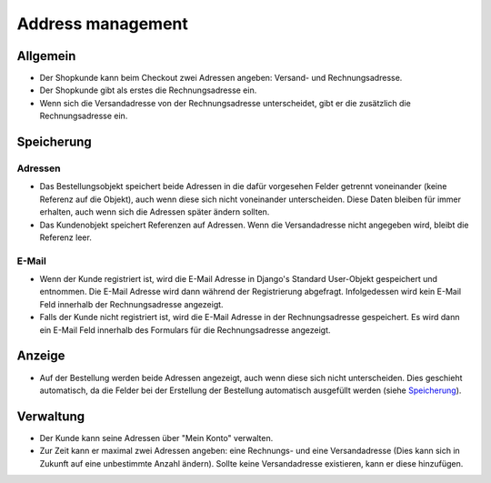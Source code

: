 Address management
==================

Allgemein
---------

* Der Shopkunde kann beim Checkout zwei Adressen angeben: Versand- und 
  Rechnungsadresse. 
* Der Shopkunde gibt als erstes die Rechnungsadresse ein.
* Wenn sich die Versandadresse von der Rechnungsadresse unterscheidet, gibt er
  die zusätzlich die Rechnungsadresse ein.
  
Speicherung
-----------

Adressen
^^^^^^^^

* Das Bestellungsobjekt speichert beide Adressen in die dafür vorgesehen Felder 
  getrennt voneinander (keine Referenz auf die Objekt), auch wenn diese sich 
  nicht voneinander unterscheiden. Diese Daten bleiben für immer erhalten, auch 
  wenn sich die Adressen später ändern sollten.
  
* Das Kundenobjekt speichert Referenzen auf Adressen. Wenn die Versandadresse
  nicht angegeben wird, bleibt die Referenz leer.

E-Mail
^^^^^^
  
* Wenn der Kunde registriert ist, wird die E-Mail Adresse in Django's Standard
  User-Objekt gespeichert und entnommen. Die E-Mail Adresse wird dann während 
  der Registrierung abgefragt. Infolgedessen wird kein E-Mail Feld innerhalb der 
  Rechnungsadresse angezeigt.
  
* Falls der Kunde nicht registriert ist, wird die E-Mail Adresse in der
  Rechnungsadresse gespeichert. Es wird dann ein E-Mail Feld innerhalb des 
  Formulars für die Rechnungsadresse angezeigt.

Anzeige
-------
* Auf der Bestellung werden beide Adressen angezeigt, auch wenn diese sich nicht
  unterscheiden. Dies geschieht automatisch, da die Felder bei der Erstellung
  der Bestellung automatisch ausgefüllt werden (siehe `Speicherung`_).

Verwaltung
----------

* Der Kunde kann seine Adressen über "Mein Konto" verwalten.

* Zur Zeit kann er maximal zwei Adressen angeben: eine Rechnungs- und eine 
  Versandadresse (Dies kann sich in Zukunft auf eine unbestimmte Anzahl ändern). 
  Sollte keine Versandadresse existieren, kann er diese hinzufügen.